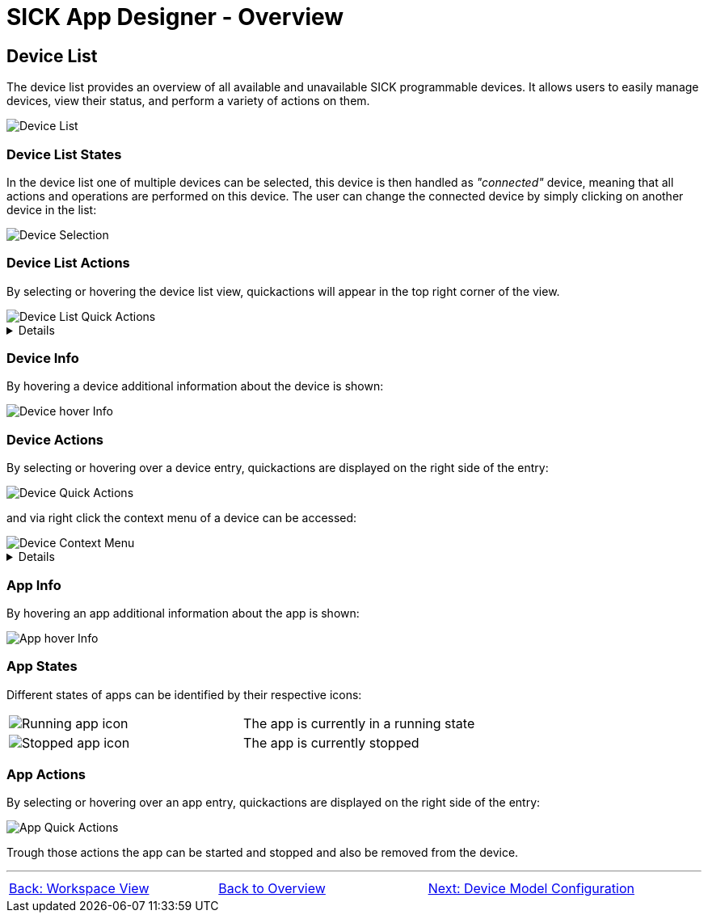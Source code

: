 = SICK App Designer - Overview

//footer: navigation
== Device List
The device list provides an overview of all available and unavailable SICK programmable devices. It allows users to easily manage devices, view their status, and perform a variety of actions on them.

//TODO: Renew screenshot as soon as new icons are available
image::media/device-list.png[Device List]

=== Device List States
In the device list one of multiple devices can be selected, this device is then handled as _"connected"_ device, meaning that all actions and operations are performed on this device. The user can change the connected device by simply clicking on another device in the list:

image::media/device-selection.png[Device Selection]

=== Device List Actions
By selecting or hovering the device list view, quickactions will appear in the top right corner of the view.

image::media/device-list-actions.png[Device List Quick Actions]
[%collapsible]
====
|===
a| image::media/add-device.png[Add Device Action] | Opens the workflow to add a new device, either manually or via network scan.
a| image::media/refresh-devices.png[Refresh Device List Action] | Refreshes the state of all devices in the list.
a| image::media/device-console.png[Open Device Console Action] | Opens the xref:../2.1.4-Auxiliary-Panel/Auxiliary-Panel.adoc#Device Console[device console] of the selected device.
a| image::media/more-actions.png[More Actions] a| Show more actions:
|===

*More actions:*
//TODO: link device filesystem docu
|===
| Add device filesystem... | Attaches the filesystem of all devices to the VSCode Explorer.
|===
====

=== Device Info
By hovering a device additional information about the device is shown:

image::media/device-hover-info.png[Device hover Info]

=== Device Actions
By selecting or hovering over a device entry, quickactions are displayed on the right side of the entry:

image::media/device-quick-actions.png[Device Quick Actions]

and via right click the context menu of a device can be accessed:

image::media/device-context-menu.png[Device Context Menu]


[%collapsible]
====
*Quick Actions:*
|===
a| image::media/user-level.png[User level icon] | Manually change the currently used user level for the device
a| image::media/ui.png[Open Device UI Action] | Opens a dialog to access the device user interfaces of the device
a| image::media/start-apps.png[Start App] | Start all applications on the device
a| image::media/stop-apps.png[Stop App] | Stop all applications on the device
|===
*Context Menu:*
|===
| Set device alias | Set a custom alias for the device to easily identify it in the list.
| Reupload projects on device | Reuploads all projects to the device from the workspace.
| Remove all apps | Removes all applications from the device.
| Remove device | Removes the device from the device list.
| Download apps | Opens a dialog to select apps from the device to download as zip file.

*Note:* 
downloading apps is only available for unprotected apps. Furthermore it is not adviced to download apps for the sole purpose of fixing an issue, it is recommended to use proper source control for this purpose.
|===
====

=== App Info
By hovering an app additional information about the app is shown:

image::media/app-hover-info.png[App hover Info]

=== App States
Different states of apps can be identified by their respective icons:
|===
a| image::media/app-running.png[Running app icon] | The app is currently in a running state
a| image::media/app-stopped.png[Stopped app icon] | The app is currently stopped
|===

=== App Actions
By selecting or hovering over an app entry, quickactions are displayed on the right side of the entry:

image::media/app-quick-actions.png[App Quick Actions]

Trough those actions the app can be started and stopped and also be removed from the device.

---
[cols="<,^,>", frame=none, grid=none]
|===
|xref:../2.1.6-Workspace-View/Workspace-View.adoc[Back: Workspace View]|xref:../Overview.adoc[Back to Overview]|
xref:../2.1.8-Device-Model/Device-Model.adoc[Next: Device Model Configuration]
|===